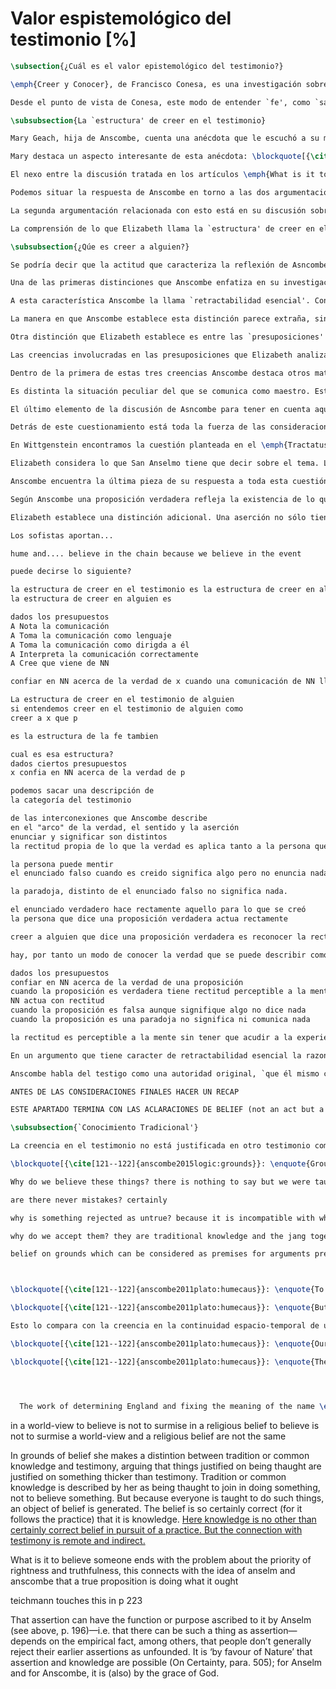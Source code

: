 #+PROPERTY: header-args:latex :tangle ../../tex/ch3/sincronico/quaestio_episteme.tex
# -----------------------------------------------------------------------------
# Santa Teresa Benedicta de la Cruz, ruega por nosotros

* Valor espistemológico del testimonio [%]
#+BEGIN_SRC latex
\subsection{¿Cuál es el valor epistemológico del testimonio?}
#+END_SRC

#+BEGIN_SRC latex
\emph{Creer y Conocer}, de Francisco Conesa, es una investigación sobre el valor cognoscitivo de la fe en la filosofía analítica. En su estudio, Conesa sitúa a Anscombe entre los autores que \blockquote[{\cite[84]{conesa1994cc}}]{entienden la fe primordialmente como un saber por testimonio.} El análisis que el autor ofrece como fundamento para este modo de entender la perspectiva de Anscombe se enfoca en dos puntos. El primero es que para Anscombe el significado de la palabra `fe' es `creer a Dios'. Conesa resume este punto refiriéndose a la discusión del artículo \emph{Faith}: \blockquote[{\cite[87--88]{conesa1994cc}}]{<<En la tradición donde el concepto tiene su origen, \emph{fe} es una abreviación de \emph{fe divina} y significa \emph{creer a Dios}>>. Y ¿qué puede significar \emph{creer a Dios}? Todos los casos de <<creer a ``$x$''>> suponen que ``$x$'' habla. Que alguien tiene fe quiere decir que cree que algo es palabra de Dios: <<fe es la creencia que él presta a esa palabra>>.} El segundo tema que compone la explicación de Conesa es del artículo \emph{Hume and Julius Caesar}: \blockquote[{\cite[88]{conesa1994cc}}]{Creer en el testimonio es muy distinto de creer en causas y efectos. Este punto es desarrollado por la filósofa al estudiar el conocimiento histórico: <<Creer en un relato histórico es absolutamente creer que ha habido una cadena de tradición de relatos y documentos que llega hasta el conocimiento contemporáneo; no es creer en los hechos históricos mediante una inferencia que vaya siguiendo cada nudo de esa cadena>>.}

Desde el punto de vista de Conesa, este modo de entender `fe', como `saber por testimonio', sirve para caracterizar el valor cognoscitivo que tienen las creencias que se sostienen sobre el fundamento de la fe. Su propuesta es que: \blockquote[{\cite[88]{conesa1994cc}}]{Desde esta perspectiva comprendemos el valor epistemológico de la fe religiosa, que consiste en \emph{creer a Dios}. Ella forma parte de ese conocimiento que depende del testimonio de otros. En este caso, además, creemos a alguien que conoce. Entonces es claro que accedemos a su conocimiento.} Aquí el autor afirma que el valor epistemológico que tiene la fe es el del `saber por testimonio', y en pocas palabras describe el valor epistemológico de este saber como el conocimiento al que accedemos cuando creemos a alguien que conoce, en este caso a Dios. En este apartado veremos con más detalle cómo Anscombe describe el valor epistemológico de estas creencias que sostenemos por el testimonio que hemos recibido. Las dos cuestiones que Conesa tiene en cuenta al valorar el pensamiento de Elizabeth nos servirán como marco de referencia para esta discusión.
#+END_SRC

#+BEGIN_SRC latex
\subsubsection{La `estructura' de creer en el testimonio}
#+END_SRC

#+BEGIN_SRC latex
Mary Geach, hija de Anscombe, cuenta una anécdota que le escuchó a su madre; cuando Elizabeth estaba en sus estudios universitarios se topó con un pasaje de Russell en su comentario de Leibniz que sostenía que un argumento construido desde los datos del mundo no sería válido para afirmar la existencia de Dios, pues no es posible deducir una conclusión necesaria desde una premisa contingente. En ese momento Anscombe no sabía qué hay de equivocado en la noción de que las necesidades solamente pueden ser deducidas de premisas necesarias, sin embargo, sí sabía que el negar la posibilidad de conocer de la existencia de Dios por medio de las cosas creadas a la luz de la razón era negar una doctrina de fe definida por la enseñanza de la Iglesia. Deicidió, entonces, ir a una iglesia y hacer un acto de fe. Más tarde en su carrera filosófica llegó a ver cómo argumentar que pueden deducirse conclusiones necesarias de premisas contingentes, pero en aquel momento su acto de fe le evitó caer en un error.

Mary destaca un aspecto interesante de esta anécdota: \blockquote[{\cite[xvi--xvii]{anscombe2008faith}}: \enquote{Faith, \textelp{} is believing God, but this story shows how public she believed the voice of God could be, speaking as it has done in the teaching of the Church.}]{La fe, \textelp{} es creer a Dios, y esta historia muestra cuán pública ella creía que la voz de Dios puede ser, hablando como lo hace en la enseñanza de la Iglesia.} Es difícil entender bien el modo en que Elizabeth habla de la fe si no se tiene en cuenta esta creencia suya. Anscombe habla de Dios como uno que está involucrado en la actividad humana del lenguaje, tiene una `voz pública'. En términos generales, incluso, se puede decir que Anscombe entiende por `fe', en sentido estricto, `creer a Dios', y `fe humana' es en cierto modo el uso análogo. La decisión tomada por Anscombe fue creer a Dios creyendo que Él habla en la enseñanza de la Iglesia. Mary Geach valora esta actitud en su reflexión de la anécdota y comenta que \blockquote[{\cite[xvii]{anscombe2008faith}}: \enquote{philosophers nowadays accept on authority much that they do not themselves have the expertise to know firsthand, and they do not see it as a limitation on their freedom}]{hoy en día los filósofos aceptan mucho que ellos mismos no tienen la capacidad para cononcer de primera mano, y esto no lo ven como una limitación de su libertad}. Aceptamos creencias apoyados en la autoridad de peritos y, si están en lo correcto, esta aceptación no implica una limitación de nuestra libertad. Lo mismo se puede considerar respecto de la enseñanza de la Iglesia: \blockquote[{\cite[xvi--xvii]{anscombe2008faith}}: \enquote{To proceed on the assumption that this teaching is true is seen by some as a limitation on one's freedom, but this is only the case if the Church does not have the teaching authority she claims to have.}]{Proceder con el presupuesto de que esta enseñanza es verdadera es visto por algunos como una limitación a nuestra libertad, pero esto solo es el caso si la Iglesia no tiene la autoridad para enseñar que declara tener.}

El nexo entre la discusión tratada en los artículos \emph{What is it to believe someone?} y \emph{Faith} es ese dato: `fe' como la creencia depositada en lo que se nos comunica ---apoyados, entre otras cosas, en la autoridad del que comunica--- y estas creencias como componentes `no desprendibles' de nuestro conocimiento de la realidad más allá de nuestra experiencia personal. Anscombe parte de la descripción de Hume: la justificación para que sea razonable creer el testimonio consiste en la inferencia que hacemos de que al testimonio se sigue la verdad como se siguen los efectos de las causas. Tras expresar su desacuerdo, ella propone en cambio que hemos de reconocer al testimonio como un medio que nos da acceso a una visión más amplia del mundo del mismo modo, o incluso en mayor grado que la relación causa y efecto. A esto añade que \enquote*{creerlo es muy distinto en estructura que la creencia en causas y efectos}. Este comentario sugiere la pregunta: ¿en qué consiste, desde su perspectiva, la `estructura' de la creencia en el testimonio?

Podemos situar la respuesta de Anscombe en torno a las dos argumentaciones antes referidas por Conesa. La primera es la descripción que ella hace de lo que significa creer a alguien. Su propuesta es que una persona está en la situación de atender la pregunta acerca de creer o dudar (suspender el juicio ante) alguien cuando están dadas toda una serie de presuposiciones; entonces, libre de confusiones por las preguntas que podrían surgir relacionadas con estos presupuestos, creer a alguien acerca de algo en particular es confiar en esa persona sobre la verdad de ese asunto en particular.

La segunda argumentación relacionada con esto está en su discusión sobre el conocimiento histórico. En efecto, como piensa Hume, el hecho de que tenemos creencias justificadas sobre fundamentos que se consideran premisas de argumentos, presupone que hay creencias sin fundamento, o al menos, que no tienen como fundamento algo que pueda considerarse como premisa de un argumento. Es decir, debe haber un fundamento último para nuestras creencias que no sea otra inferencia, sino de otra naturaleza. Para Hume estos fundamentos últimos son las impresiones de nuestros sentidos. Anscombe no piensa así. Se pregunta: ¿por qué las cosas que se nos dicen y los escritos que vemos \emph{son} el punto de partida para nuestro creer en eventos distantes y también en la cadena de transmisión de esta información?, ¿por qué creemos los testimonios e informes que recibimos de estos hechos? Su respuesta es que los fundamentos últimos de estas creencias se encuentran en el conocimiento tradicional o común, aquellas creencias de las cuales diríamos \enquote*{¡Todo el mundo sabe eso!}.

La comprensión de lo que Elizabeth llama la `estructura' de creer en el testimonio nos servirá para responder a la pregunta sobre su valor epistemológico. Con este objetivo examinaremos ambas cuestiones más detenidamente.

\subsubsection{¿Qúe es creer a alguien?}

Se podría decir que la actitud que caracteriza la reflexión de Asncombe sobre el creer obedece a la consigna Wittgensteniana: \enquote*{te enseñaré diferencias}. A lo largo de su discusión se encuentran diversas distinciones y matizaciones sobre el modo en que empleamos la expresión `creer' cuando decimos que creemos algo que alguien nos ha dicho y también cómo actuamos según ese tipo de creencias.

Una de las primeras distinciones que Anscombe enfatiza en su investigación en \emph{What is it to Believe Someone?} es acerca de los fundamentos de nuestra creencia al recibir un testimonio. Creer a alguien no consiste simplemente en creer lo que alguien me dice o tenerlo por verdadero. El pequeño relato que encabeza el ensayo le sirve para ilustrar esta distinción. El diálogo está construido según una conjunción de premisas que en otro artículo ella llama un `extraño patrón de argumento'.\footnote{\cite[Cf.~][299]{anscombe2015logic:qpa}: \enquote{The pattern to which my title refers is: $1^{o}$ If $p$, then $q$. $2^{o}$ If $r$, then not (if $p$ then $q$). $3^{o}$ If not $p$ then $r$. $\mathbf{\therefore}$ $p$ and $q$. We get `not $r$' from the first two premises and then `$p$' from `not $r$' and the third; with the first one again this gives us the conclusion.}} La característica peculiar de este patrón es que es formalmente válido y sus premisas compatibles, pero las premisas dadas no sirven para fundamentar la creencia en la conclusión. El escenario que Anscombe usa como ejemplo culmina con la expresión de Eutidemo: \enquote*{Les creo a todos. Así que infiero que el árbol caerá y el camino quedará obstruido}; entonces Elizabeth propone: \enquote*{¿Qué equivocación tiene Eutidemo?}. La pregunta clave que nos está invitando a considerar ante la inferencia de Eutidemo es: \enquote*{¿cuál es el fundamento real para creer la conclusión?}. Ella explica que: \blockquote[{\cite[301]{anscombe2015logic:qpa}}: \enquote{The peculiarity of our case is that there doesn't seem to be any difficulty about reasonably judging any of the three premises to be true without having already judged the conclusion or part of it to be true. The difficulty lies in combining them in knowledge, or in a reasonable judgement, unless part of the conclusion is part of the ground for accepting the combination. One wants to say: that you can get this conclusion out of these three propositions is ground for doubting the conjunction of them! But the reason is not that the conclusion is itself false, let alone absurd. It is a perfectly possible proposition, and is objected to only as a conclusion from perfectly possible propositions, which are mutually compatible and from which it does follow.}]{La peculiaridad de este caso es que no parece haber ninguna dificultad para juzgar razonablemente cualquiera de las tres premisas como verdadera sin haber juzgado de antemano la conclusión o parte de ella como verdadera. La dificultad se encuentra al combinarlas como un conocimiento, o un juicio razonable, a no ser que parte de la conclusión sea parte del fundamento para aceptar la combinación. Lo que quiero decir es: ¡el que podamos llegar a esta conclusión desde estas tres proposiciones es fundamento para dudar de la conjunción de ellas! Pero la razón no es que la conclusión misma sea falsa, ni mucho menos absurda. Es una proposición perfectamente posible, y es objetada solo como la conclusión de proposiciones perfectamente posibles, que son mutuamente compatibles y desde las que sí se sigue.}

A esta característica Anscombe la llama `retractabilidad esencial'. Con esto quiere decir que un juicio como el que la conclusión de este argumento expresa, aunque se sigue de la conjunción de sus premisas, es retractable por algún elemento o circunstancia externa que haga irrazonable deducir válidamente la conclusión desde la conjunción de estas premisas.\footnote{\cite[Cf.~][299]{anscombe2015logic:qpa}: \enquote{Then we have perhaps discovered the special character of (theoretical) hypotheticals whose consequents don't follow logically from their antecedents. We might call this character `essential defeasibility'. This will be the reason why, even though `not $r$' follows from `if $p$ then $q$ and if $r$, then not (if $p$ then $q$)', still it may be highly unreasonable to deduce `not $r$' from that conjunction.}} ¿Cuál sería el elemento externo que sirve como fundamento para la validez de la creencia en una conclusión en el caso de creer a alguien? Anscombe responde \enquote*{Para creer a $N$ debemos creer que $N$ mismo cree lo que dice}. En el ejemplo de Elizabeth, la inferencia de Eutidemo expresa un juicio basado en la conjunción de las premisas, él podría decir: \enquote*{es razonable juzgar que el árbol caerá e interrumpirá el paso pues esta conclusión se sigue de la conjunción de afirmaciones hechas por $A$, $B$ y $C$}.\footnote{Es pertinente recordar aquí que para Anscombe una inferencia valida como conclusión lógica tiene que ser juzgada dentro de la actividad humana: \cite[121]{anscombe1981parmenides:qli}: \enquote{Valid inference, not logical truths, is the subject matter of logic; and a conclusion is justified, not by rules of logic but, in some cases by the truth of its premisses, in some by the steps taken in reaching it, such as making a supposition or drawing a diagram or constructing a table.}} Ahora bien, al justificar esta inferencia diciendo \enquote*{les creo a todos}, suena como un loco, pues no ha juzgado si $A$ cree lo que ha dicho después de haber escuchado a $B$ y $C$. Está afirmando un juicio que no puede quedar justificado por la conjunción de las premisas, aunque se sigue de esta, y que, según su propia expresión, solo puede tener como fundamento real la creencia de que los tres personajes creen lo que están diciendo. Al no tener en cuenta qué creen $A$, $B$ y $C$, su inferencia queda sin fundamento válido.

La manera en que Anscombe establece esta distinción parece extraña, sin embargo es útil, puesto que sirve para describir con mayor claridad la disposición que alguien tiene cuando cree un testimonio. Elizabeth añade que hay un gran número de juicios que siguen este tipo de patrón,\footnote{\cite[Cf.~][302]{anscombe2015logic:qpa}: \enquote{There are large numbers of hypothetical judgements that are like this. It is an interesting and important observation that there is a whole class of judgements such that when we make them we are not implicitly dismissing as false everything that would falsify them. In contrast, when I make a categorical statement with appropiate confidence, it is very often the case that I can straightway rule out as false what would falsify it\,---\,just because I know that \emph{it} is true.}} incluso, su peculiar carácter no solo se encuentra relacionado con la dinámica de creer a alguien en el sentido de `fe humana', sino que también se le puede encontrar en el `creer a Dios'.\footnote{Otro de los ejemplos de argumento que siguen el patrón que Anscombe discute en el artículo \emph{On a Queer Pattern of Argument} es un razonamiento hipotético de Isaac al conocer que él era el sacrificio a ser ofrecido por Abrahám, el argumento, dice: \cite[Cf.~][309]{anscombe2015logic:qpa}: \enquote{might be produced by a less evasive and tortous Johannes de Silentio picturing Isaac in the interval in which he has realised that \emph{he} is the intended sacrifice, and before Abraham's hand is stayed. Isaac reasons: $1''''$  If God has promised my father that he will be the father of a great nation through me, then my father will be. $2''''$  If my father kills me, it's not true that if God has promised him he will be the father of a great nation through me, then he will be. (\emph{Therefore he is not going to kill me}.) $3''''$  If God has not promised my father that he will be the father of a great nation through me, my father is going to kill me. $\mathbf{\therefore}$  God has promised that to my father and it will be fulfilled. This argument differs from all the other in that in the first proposition the consequent necessarily follows from the antecedent.}} Otros ejemplos que Elizabeth usa para insistir en que al creer a alguien, la disposición que la palabra `creer' expresa es la intención de tener por verdadero que \enquote*{$N$ cree lo que me dice} son: `creer' con un objeto personal no puede ser reflexivo, es decir, podemos `decirnos algo' a nosotros mismos, pero no podemos decir que `nos creemos a nosotros mismos' sobre algo; también sugiere que decir a alguien \enquote*{te creo} cuando la información es algo de conocimiento común (p. ej. Napoleón perdió la batalla de \emph{Waterloo}), la declaración suena a chiste; también sonaría a chiste decir que creo a alguien en el caso de que crea lo que me diga, pero porque estoy convencido de que me miente y además está equivocado en lo que cree y por ese cálculo creo lo que me dice porque me lo ha dicho, pero no le creo fiable.

Otra distinción que Elizabeth establece es entre las `presuposiciones' ---que son las creencias adicionales involucradas en creer a alguien--- y aquello que se cree porque se cree a alguien, es decir, el contenido de la comunicación. Esta distinción juega un papel importante en su descripción de lo que es `fe' en el artículo \emph{Faith}. Allí recordaba que el carácter de racionalidad que se le atribuía a las creencias de la fe había sido justificado en una época sobre los llamados `preámbulos' de la fe y el paso de estos a la fe misma, sin embargo, ella propone que la designación adecuada para al menos parte de estos es más bien `presuposiciones'. Con este cambio, confiere a estas otras creencias involucradas en el `creer a alguien que $p$', o `creer a Dios que $p$' el papel de justificar el carácter de racionalidad que puede atribuírsele a la fe. Anscombe añade que en sentido estricto las presuposiciones no forman parte del contenido de lo que se cree por la fe. Esto lo afirma en el ejemplo de la carta de Jones, o de la carta que recibe el prisionero. Creer que la carta viene de Jones no es una decisión que se toma teniendo como garantía la credibilidad de Jones, lo mismo ocurre con creer que $N$, el que envía la carta al prisionero, existe; la creencia en su existencia y la creencia en el contenido de la carta son lógicamente diferentes.

Las creencias involucradas en las presuposiciones que Elizabeth analiza son principalmente tres: al decir que creemos a alguien tenemos como presupuesto que la comunicación \emph{es de alguien}, que lo que quiere decir \emph{es esto} y que la comunicación \emph{está dirigida a alguien}. Estas creencias caracterizan nuestra disposición ante la comunicación misma y, como se ha insistido, no constituyen lo que en sentido estricto Anscombe llama fe, sino que son presupuestos relacionados con ella.

Dentro de la primera de estas tres creencias Anscombe destaca otros matices que ofrecen más elementos para describir el valor epistemológico del testimonio. Anscombe explica que al creer que una comunicación es de alguien se cree a una persona que puede tener diversos grados de autoridad. Dos ejemplos distintos de autoridad que ella presenta son el caso del testigo y el maestro. Cuando habla de un testigo se refiere a él como uno que es una autoridad original en el sentido de que contribuye algo. El testigo no solo transmite información recibida, aunque generalmente su testimonio está influenciado o compuesto por la información que él ha recibido. Adicionalmente, un testigo puede considerarse como una autoridad \emph{totalmente} original cuando su testimonio sobre una realidad específica no se apoya sobre información recibida.

Es distinta la situación peculiar del que se comunica como maestro. Este caso no es el mismo que cuando el productor inmediato de la comunicación es un interprete o mensajero. Creer lo que estos dicen implica creer a su principal, que es el que habla. El interprete no se equivoca si lo que dice no es verdad, siempre y cuando que comunique lo que su principal ha dicho. El maestro sí se equivoca cuando lo que dice no es verdad. Esto tiene que ver con que cuando sus alumnos creen lo que enseña le creen a él. Se tiene en cuenta su credibilidad como fundamento para creer lo que comunica, aún cuando no sea una autoridad original de lo que enseña, como ocurre en el caso del testigo. La autoridad que tiene la enseñanza del maestro recae sobre el sistema de enseñanza y la tradición de conocimiento del que forma parte.\footnote{\cite[Cf.~][214]{teichmann2008ans}: \enquote{we all believe, things taught\,---\,not because we have established the reliability of the teacher, but because of the set-up of teaching and learning.}}

El último elemento de la discusión de Asncombe para tener en cuenta aquí es la cuestión con la que cierra el ensayo \emph{What is it to Believe Someone?}. Ella compara dos `cálculos' que podemos encontrarnos haciendo ante una comunicación de $NN$ sobre $p$; en uno creemos lo que $NN$ dice como resultado del cálculo de que miente y se equivoca, en el otro, creemos lo que dice porque calculamos que es veraz y está en lo correcto. Ante esto plantea la duda: ¿Por qué estamos dispuestos a decir que creemos a $NN$ solo cuando creemos que está en lo correcto y es veraz en su intención?, ¿cuál es la diferencia entre los dos casos, dado que ambos culminan en la creencia que $p$ porque $NN$ ha dicho que $p$?

Detrás de este cuestionamiento está toda la fuerza de las consideraciones del \emph{Tractatus} sobre la verdad y la negación. Anscombe misma advierte en su análisis de la negación en el \emph{Tractatus} que \blockquote[{\cite[19]{anscombe1959iwt}}: \enquote{`not', which is so simple to use, is utterly mystifying to think about; no theory of thought or judgment which does not give an account of it can hope to be adequate.}]{el `no', que es tan simple de emplear, es totalmente desconcertante cuando pensamos sobre él; ninguna teoría sobre el pensamiento o el juicio puede aspirar a ser adecuada si no ofrece una descripción de él.} El objetivo de Anscombe es ofrecer una descripción adecuada sobre el juicio que se realiza al creer a alguien, y así no ha de causar extrañeza que se cuestione sobre nuestra disposción ante una creencia que adquirimos por un cálculo basado en la falsedad y la negación. Es decir, la discusión no está completa si no pensamos por qué no llamamos `creer a alguien' cuando es el caso que podríamos decir \enquote*{creo esto porque $NN$ lo ha dicho y juzgo que lo que dice es falso y $NN$ no es veraz}. Este asunto queda sin respuesta en este artículo, sin embargo Elizabeth lo desarrolla en otros dos lugares: la ponencia presentada en la Universidad de Navarra en 1983 con el título \emph{Truth} y otra lección ofrecida en \emph{John Hopkins University} en 1987 titulada: \emph{Truth, Sense and Assertion}. En la primera discusión Anscombe trabaja la pregunta \enquote*{¿cuál es la primacía de la verdad sobre la falsedad?} y para su análisis indaga en las aportaciones de Wittgenstein y de San Anselmo, quienes considera `hermanos intelectuales' en esta materia.\footnote{\cite[Cf.~][73]{anscombe2011plato:truth}: \enquote{`$p$' and `${\sim}p$' are opposite in sense, but to them corresponds just one reality. What reality? Well, the fact, the \emph{res enunciata} by the true one. This comes so close to saying that truth and falsehood are a sort of equal relations between sign and thing signified, and that one proposition ---whichever of the two it is--- signifies in the true way what the other signifies in the false way, that we wonder: what then \emph{is} unequal about them? What \emph{is} the primacy of truth? Wittgenstein is also \emph{épris} with this, and he and Anselm are intellectual brothers on the subject.}} En la segunda reflexión Elizabeth incluye en este debate a los sofistas y sus ideas sobre `pensar falsamente'.\footnote{\cite[264]{anscombe2015logic:tsa}: \enquote{\textins{Protagoras} didn't believe there was any such thing as false opinion\,---\,anything anyone thinks is true, it's like perception, it's how things appear to him.}}

En Wittgenstein encontramos la cuestión planteada en el \emph{Tractatus}. Se pregunta: dado que las proposiciones son capaces de significar tanto si son falsas como cuando son verdaderas y teniendo en cuenta que en ambos casos se refieren a una misma realidad, \blockquote[{\cite[\S4.062]{wittgenstein1922tractatus}}: \enquote{Can we not make ourselves understood by means of false propositions as hitherto with true ones, so long as we know that they are meant to be false?}]{¿Acaso no podríamos hacernos entender usando proposiciones falsas tal como hemos hecho hasta ahora por medio de las verdaderas, siempre y cuando sepamos que están significadas falsamente?}. Su respuesta es: \blockquote[{\cite[\S4.062]{wittgenstein1922tractatus}}: \enquote{No! For a proposition is true, if what we assert by means of it is the case; and if by ``$p$'' we mean ${\sim}p$, and what we mean is the case, then ``$p$'' in the new conception is true and not false.}]{¡No! Pues una proposición es verdadera, si aquello que enunciamos por medio de ella es de hecho; y si por ``$p$'' queremos decir ${\sim}p$, y las cosas son como queremos decir que son, entonces ``$p$'' es vedadero en nuestro nuevo modo de tomarlo y no falso.} Anscombe ve en esto el comienzo de una respuesta. Es útil distinguir entre la proposición y la `aserción' o `enunciación' de lo que la proposición significa. Al enunciar una proposición falsa para afirmar algo que es de hecho esta proposición es concebida como la enunciación o aseveración de una verdad. Esto es aceptable para Anscombe: \blockquote[{\cite[75]{anscombe2011plato:truth}}: \enquote{Thus true and false are supposed \emph{not} to be `equally justified relations' because the false could not take over the role of the true in assertion and thought. This we can accept.}]{De este modo se supone que verdadero y falso \emph{no} tienen `relaciones igualmente justificadas' porque falso no podría reemplazar el rol de verdadero en la aserción y el pensar. Esto lo podemos aceptar.} Sin embargo, objeta que esto no termina de atender el problema: \blockquote[{\cite[75]{anscombe2011plato:truth}}: \enquote{But lies are possible. With a lie one means to assert as being the case what is not the case. Also error is possible. When one's assertions are mistaken, what one means to assert as being the case is again not the case. The general impossibility of exchanging the roles of true and false does not exclude either lies or error. Does the general impossibility then contain the whole substance of the `not equally justified relations'? It may give a primacy to truth over flasehood in theory of meaning; but why should that be called a more \emph{justified} relation because of that?}]{Pero las mentiras son posibles. Con una mentira tenemos la intención de enunciar como siendo de hecho algo que no es de hecho. También es posible el error. Cuando nuestras aserciones están equivocadas, aquello que tenemos la intención de afirmar como siendo de hecho, nuevamente, no es de hecho. La imposibilidad general de intercambiar los roles de verdadero y falso no excluye ni las mentiras ni el error. Entonces, ¿acaso esta imposibilidad general contiene toda la sustancia de las `relaciones no igualmente justificadas'? Puede que otorgue a la verdad cierta primacía sobre la falsedad en la teoría del significado; pero, ¿por qué habría de ser motivo para considerarla una relación más \emph{justificada}?}

Elizabeth considera lo que San Anselmo tiene que decir sobre el tema. La pregunta clave para esta discusión es: \enquote*{¿Cuál es el fin de la afirmación?}. El cuestionamiento surge dentro del diálogo entre un discípulo y su maestro. El maestro ha preguntado: \enquote*{¿Cuál te parece ser aquí la verdad?} y la respuesta del discípulo ha sido \enquote*{No sé más que, cuando significa existir lo que existe realmente, está en ella la verdad y es verdadera.} Y es ante esta respuesta que el maestro dirige la atención hacia la finalidad de la afirmación. El argumento de Anselmo llevará a la conclusión de que la verdad del enunciado no es la \emph{res enunciata} por una proposición verdadera, tampoco está en la significación, o en cualquier cosa perteneciente a la definición, sino que cuando una afirmación hace aquello para lo que es, la significación (\emph{significatio}) está hecha rectamente y esta rectitud es lo que la verdad es.\footnote{El fragmento del diálogo se desarrolla como sigue: \cite[495]{anselm1952obras:deveritate}: \enquote{\emph{Maestro}---¿Cuál es el fin de la afirmación?  \emph{Discípulo}---Expresar lo que es.   \emph{M.}---¿Debe, pues, hacerlo? \emph{D.}---Ciertamente.  \emph{M.}---Por consiguiente, cuando expresa la existencia de lo que existe, expresa lo que debe.  \emph{D.}---Es evidente.  \emph{M.}---Y cuando expresa lo que debe, expresa con exactitud.  \emph{D.}---Así es. \emph{M.}---Pero cuando expresa con rectitud, ¿su significación es exacta?  \emph{D.}---Sin duda ninguna.  \emph{M.}---Cuando expresa la existencia de lo que es, ¿la significación es recta?  \emph{D.}---Es una conclusión que se impone.  \emph{M.}---Igualmente, cuando significa la existencia de lo que existe, su significado es verdadero. \emph{D.}---Ciertamente es a la vez verdadera y recta cuando expresa la existencia de lo que es.  \emph{M.}---¿Entonces es una misma y única cosa para ella el ser recta y verdadera, es decir, manifestar la existencia de lo que es?  \emph{D.}---Es una sola y misma cosa.  \emph{M.}---Por consiguiente, para ella, la verdad no es otra cosa que la rectitud.  \emph{D.}---Sí; veo con claridad que la verdad no es más que esta rectitud.  \emph{M.}---Lo mismo hay que decir cuando la enunciación expresa la no existencia de lo que existe.}} El discípulo reacciona diciendo que ve cómo la verdad es esta rectitud y entonces lanza ---en palabras de Anscombe--- \blockquote[{\cite[75]{anscombe2011plato:truth}}: \enquote{a bomb of a question}]{una bomba de pregunta} que consiste en: \enquote*{Cuando una expresión significa que es algo que no es, ¿se puede decir que está significando lo que debe?}. La respuesta del maestro no deja de ser menos sorprendente: \blockquote[{\cite[494]{anselm1952obras:deveritate}}]{veritatem tamen et rectitudinem habet, quia facit quod debet}. Una expresión falsa hace lo que debe en significar aquello que le ha sido dado significar, hace aquello para lo que la expresión es. Sin embargo, teniendo este modo de ser verdadera, no solemos llamarla verdadera pues habitualmente decimos que la expresión es verdadera y correcta sólo cuando significa que es aquello que es y no cuando significa que es aquello que no es, pues tiene mayor deber de hacer aquello para lo que se le ha dado significar que para lo que no se le ha dado. Es sorprendente que el maestro no rechace la descripción del discípulo, más aún que la reitere. La objeción presentada no supone un impedimento para sostener esta descripción de la verdad. El maestro retiene su explicación apoyada en que la verdad de un enunciado es que hace lo que debe.\footnote{\cite[Cf.~][76]{anscombe2011plato:truth}: \enquote{This doing what it ought lies precisely in signifying what it does, i.e. in signifying what it's been given it to signify. But it's customarily called right and true only when it signifies the being so of what it is so, not when it signifies that something is so when it isn't. For it ought more to do what it's been given signification for than what it wasn't given it for. With this he retains the explanation starting from the question `What is affirmation \emph{for}?'}} ¿En qué consiste, entonces, la primacía de la verdad según San Anselmo? La proposición verdadera hace lo que debe de dos maneras: significa justo aquello que se le ha dado significar ---independientemente de si es el caso que es de hecho o no--- y significa aquello para lo que se le ha dado esa significación, esto es, afirmar como que es de hecho lo que \emph{es} el caso. Calificamos de justa y verdadera la proposición en virtud de ese hacer doblemente lo que debe, es decir, por su rectitud y verdad.\autocite[Cf.~][497]{anselm1952obras:deveritate}. Esta descripción de la verdad que Anselmo comienza aquí le llevará por medio de consideraciones sobre la verdad en el pensamiento, la voluntad, la acción y el ser de las cosas a su conocida definición de la verdad como \emph{veritas est rectitudo sola mente perceptibilis}\autocite[522]{anselm1952obras:deveritate}.

Anscombe encuentra la última pieza de su respuesta a toda esta cuestión en las ideas de los sofistas. En esta ocasión ella misma formula la pregunta, que expone diciendo:  \blockquote[{\cite[271]{anscombe2015logic:tsa}}: \enquote{Is enuntiation the same as signification?}]{¿Es la enunciación lo mismo que la significación?}. El sentido de un enunciado es el mismo cuando este es verdadero o falso, pero ¿se puede decir lo mismo de la enunciación?. La proposición verdadera tiene una \emph{res enuntiata}, ¿hay algo enunciado cuando una proposición es falsa?. Para el sofista todo lo que opina cualquier persona es verdad, lo que viene al pensamiento es como la percepción, es el modo en que las cosas se presentan a cada uno. Desde esta idea, el sofista inventa el argumento de que \blockquote[{\cite[264]{anscombe2015logic:tsa}}: \enquote{`He who thinks what is false thinks what is not; but what is not isn't anything; so he who thinks what is false isn't thinking \emph{anything}, but if he isn't thinking anything, he isn't thinking.'}]{Aquel que piensa lo que es falso piensa lo que no es; pero lo que no existe no es nada; así que el que piensa lo que es falso no está pensando nada, pero si no está pensando nada, no está pensando}. Anscombe propone entonces lo que considera \blockquote[{\cite[271]{anscombe2015logic:tsa}}: \enquote{the last bit, the keystone of the arch representing the relations of truth, sense and assertion}]{el último pedazo, la piedra angular del arco que representa las relaciones entre verdad, sentido y aserción}, dice: \blockquote[{\cite[271]{anscombe2015logic:tsa}}: \enquote{Where the Sophists were right is reached in my present formulation: the false proposition, while it does \emph{say something}, does not, being believed, \emph{tell} its believers anything. So: he who thinks what is false thinks what is not; he thinks something which tells him nothing; but that does not mean he thinks nothing, i.e. does not think anything.}]{Se llega a donde los Sofistas estaban en lo correcto en mi presente formulación: la proposición falsa, mientras que sí \emph{dice algo}, no es el caso que, al ser creída, \emph{enuncie} a sus creyentes cosa alguna. Así: aquel que piensa lo que es falso piensa lo que no es; piensa algo que le dice nada; pero esto no significa que piense nada, es decir, que no esté pensando en nada.}

Según Anscombe una proposición verdadera refleja la existencia de lo que sí es, mientras que la situación analoga en la proposición falsa es que refleja la existencia de aquello que no es; ambos, la existencia reflejada y aquello que no es, son nada\autocite[271]{anscombe2015logic:tsa}. En ese sentido, la proposición falsa, aunque dice o expresa un signo, no transmite o informa nada, puesto que lo que refleja no es.

Elizabeth establece una distinción adicional. Una aserción no sólo tiene como objeto la proposición afirmada, sino que también tiene un sujeto personal. La persona usa la proposición para afirmar lo que la proposición significa. La proposición cumple con la tarea de significar siendo falsa o cierta, la persona que la usa para afirmar, en este sentido, tiene un deber mayor de emplearla para significar la existencia de lo que sí es\autocite[Cf.~][267]{anscombe2015logic:tsa}. Hecha esta distinción, se puede decir que una persona enuncie una falsedad, pero esta proposición, si es creida, no informa a su creyente. El pensamiento que se construya desde esa creencia dice algo que no informa de nada\autocite[Cf.~][271]{anscombe2015logic:tsa}. Una paradoja, por otra parte, no sólo no informa o eununcia, sino que no dice o expresa nada\autocite[Cf.~][271]{anscombe2015logic:tsa}.

Los sofistas aportan...

hume and.... believe in the chain because we believe in the event

puede decirse lo siguiente?

la estructura de creer en el testimonio es la estructura de creer en alguien
la estructura de creer en alguien es

dados los presupuestos
A Nota la comunicación
A Toma la comunicación como lenguaje
A Toma la comunicación como dirigda a él
A Interpreta la comunicación correctamente
A Cree que viene de NN

confiar en NN acerca de la verdad de x cuando una comunicación de NN llega a A por medio de un productor inmediato.

La estructura de creer en el testimonio de alguien
si entendemos creer en el testimonio de alguien como
creer a x que p

es la estructura de la fe tambien

cual es esa estructura?
dados ciertos presupuestos
x confia en NN acerca de la verdad de p

podemos sacar una descripción de
la categoría del testimonio

de las interconexiones que Anscombe describe
en el "arco" de la verdad, el sentido y la aserción
enunciar y significar son distintos
la rectitud propia de lo que la verdad es aplica tanto a la persona que enuncia como al enunciado

la persona puede mentir
el enunciado falso cuando es creido significa algo pero no enuncia nada.

la paradoja, distinto de el enunciado falso no significa nada.

el enunciado verdadero hace rectamente aquello para lo que se creó
la persona que dice una proposición verdadera actua rectamente

creer a alguien que dice una proposición verdadera es reconocer la rectitud de la aserción y reconocer la rectitud de la persona que habla

hay, por tanto un modo de conocer la verdad que se puede describir como

dados los presupuestos
confiar en NN acerca de la verdad de una proposición
cuando la proposición es verdadera tiene rectitud perceptible a la mente
NN actua con rectitud
cuando la proposición es falsa aunque signifique algo no dice nada
cuando la proposición es una paradoja no significa ni comunica nada

la rectitud es perceptible a la mente sin tener que acudir a la experiencia

En un argumento que tiene caracter de retractabilidad esencial la razonabilidad de un juicio o conocimiento formado a partir de éste reclama un apoyo externo a sus premisas. En el caso del creer a alguien que p el que alguien crea lo que dice es este apoyo

Anscombe habla del testigo como una autoridad original, `que él mismo contribuye algo' en oposición a simplemente transmitir una información recibida sin embargo se puede decir que se cree a x que p sin que este sea una autoridad original

ANTES DE LAS CONSIDERACIONES FINALES HACER UN RECAP

ESTE APARTADO TERMINA CON LAS ACLARACIONES DE BELIEF (not an act but a disposition), ASSENT, ASSERT, THOUGHT AND KNOW
#+END_SRC


#+BEGIN_SRC latex
\subsubsection{`Conocimiento Tradicional'}
#+END_SRC

#+BEGIN_SRC latex
La creencia en el testimonio no está justificada en otro testimonio como una cadena... sino que tiene su fundamento en otras creencias que forman parte del conocimiento tradicional.

\blockquote[{\cite[121--122]{anscombe2015logic:grounds}}: \enquote{Grounds, we think, are premises for arguments. But who argues from the characters and letter in texts that he may produce that Julius Caesar existed in ancient Rome and was killed? That it was so, and that these texts, for example, go back so-and-so far, is a piece of traditional knowledge which we acquire by being told it tofether with many other facts belonging to the general sketch of history.}]{}

Why do we believe these things? there is nothing to say but we were taught to do so

are there never mistakes? certainly

why is something rejected as untrue? because it is incompatible with what else we have in our picture. we take other things as fixed points by which we judge this ostensible record

why do we accept them? they are traditional knowledge and the jang together

belief on grounds which can be considered as premises for arguments presupposes belief without grounds, or at any rate without grounds that can be so considered



\blockquote[{\cite[121--122]{anscombe2011plato:humecaus}}: \enquote{To my mind the interest of Hume lies primarily in the problems he consciously or unconsciously discovers to us. Here there is a problem unconsciously raised. For Hume judges that we believe Caesar was killed in the Senate House from the testimony of historians. (Is that \emph{testimony?}) And he thinks that this belief is explained as our reasoning from our perception of `certain characters and letters', through succesive steps referring to intermediate records, back to the perception of eyewitnesses and through that to the event. He supposes that the record before our eyes is our reason for believing in the intermediate records, which are in turn our reason for believing in the original event. He must suppose this, otherwise it would not be possible for him, however confusedly, to cite the chain of record back to the eyewitnesses as an illustration of the chain of causes and effects with which we cannot run up \emph{in infinitum}, but must eventually bring to an end with our present perception or memory of written documents.}]{A mi entender, el interés en Hume radica primordialmente en los problemas que él nos descubre inconsciente o conscientemente. Aquí hay un problema establecido inconscientemente. Pues Hume juzga que creemos que César fue asesinado en el Senado apoyados en el testimonio de los historiadores. (¿Eso es \emph{testimonio}?) Y piensa que esta creencia queda explicada como un razonamiento nuestro desde la percepción de `ciertos caracteres y letras', a través de pasos sucesivos de referencia en informes intermediarios, hasta llegar de vuelta a la percepción de testigos presenciales y, a través de esta, al evento mismo. El presupone que el informe ante nuestros ojos es nuestra razón para creer en los informes intermediarios, que son, a su vez, nuestra razón para creer en el evento original. Tiene que suponer esto, de otro modo no sería posible para él, aún de manera confusa, citar la cadena de informes de vuelta a los testigos presenciales como una ilustración de la cadena de causas y efectos que no puede recorrerse \emph{in infinitum}, sino que tiene que llegar a un final con nuestra percepción o memoria presente de los documentos escritos.}

\blockquote[{\cite[121--122]{anscombe2011plato:humecaus}}: \enquote{But it is not like this at all. If the written records that we see are our grounds for belief, they are first and foremost grounds for belief in the original event, and then our belief in the original event is a ground for belief in the intermediate transmission.}]{Pero no es así para nada. Si los informes escritos que vemos son los fundamentos para creer, son primero y ante todo fundamentos para creer en el evento original, y entonces nuestro creer en el evento original es fundamento para creer en la transmisión intermedia.}

Esto lo compara con la creencia en la continuidad espacio-temporal de una persona que identificamos ahora como alguien que vimos la semana pasada. Se cree en que esta es la misma persona, no porque observamos la continuidad de un patrón humano desde la semana pasada a la persona que vemos ahora. Más bien creemos en la continuidad espacio-temporal porque creemos que esta persona es la misma que la de la semana pasada.

\blockquote[{\cite[121--122]{anscombe2011plato:humecaus}}: \enquote{Our belief in recorded history is a belief \emph{that there has been} a chain of tradition of reports and records: it is not a belief in the historical facts \emph{through} the links of such a chain. At most, that can \emph{very seldom} be the case.}]{Nuestro creer en la historia registrada es una creer \emph{que ha habido} una cadena de tradición de informes y registros: no es creer en los hechos históricos \emph{por medio} de los eslabones de una cadena de ese tipo. Como mucho, eso podría \emph{muy raramente} ser el caso.}

\blockquote[{\cite[121--122]{anscombe2011plato:humecaus}}: \enquote{The interesting problem that arises, then, is why the things we are told and the wirtings that we see \emph{are} the starting points for our belief in the far distant events and so in the intermediate chain of record. This is a question of vast importance.}]{El problema interesante que surge, entonces, es por qué las cosas que se nos dicen y los escritos que vemos \emph{son} el punto de partida para nuestro creer en los eventos distantes y así también en la cadena intermedia de informes. Esta es una pregunta de amplia importancia.}




  The work of determining England and fixing the meaning of the name \emph{would} depend on testimony\,---\,the testimony of many different people for different parts of it. The work done, people could be taught what Engalnd was (no doubt still disputing some regions). Now those who learned thereafter can hardly be said to have knowledge by testimony. They were taught to \emph{call} something `England'\,---\,something indeed which could in large part only be defined for them by hearsay; and they so taught those who came after them. I am an heir of this tradition. Now, I know I live in England. But by testimony? Some would say so. But there is something queer about it. \emph{What} do I know? That the world is divided up into countries which have names, and that the one I live in is called England and is here on the map of the globe. This involves understanding the use of the globe to represent the earth. It is rather as if I had been taught to join in \emph{doing} something, than to believe something\,---\,but because everyone is taught to do such things, an object of belief is generated. The belief is so certainly correct (for it follows the practice) that it is knowledge; for here knowledge is no other that certainly correct belief in pursuit of a practice. But the connection with testimony is remote and indirect.
#+END_SRC


in a world-view to believe is not to surmise
in a religious belief to believe is not to surmise
a world-view and a religious belief are not the same

In grounds of belief she makes a distintion between tradition or common knowledge and testimony, arguing that things justified on being thaught are justified on something thicker than testimony. Tradition or common knowledge is described by her as being thaught to join in doing something, not to believe something. But because everyone is taught to do such things, an object of belief is generated. The belief is so certainly correct (for it follows the practice) that it is knowledge. _Here knowledge is no other than certainly correct belief in pursuit of a practice. But the connection with testimony is remote and
indirect._


What is it to believe someone ends with the problem about the priority of rightness and
truthfulness, this connects with the idea of anselm and anscombe that a true
proposition is doing what it ought

teichmann touches this in p 223

That assertion can have the function or purpose ascribed to it by Anselm (see above, p.
196)—i.e. that there can be such a thing as assertion—depends on the empirical fact,
among others, that people don’t generally reject their earlier assertions as unfounded.
It is ‘by favour of Nature’ that assertion and knowledge are possible (On Certainty,
para. 505); for Anselm and for Anscombe, it is (also) by the grace of God.
